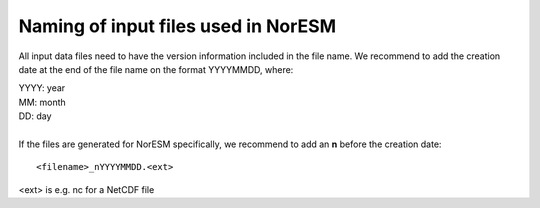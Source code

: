 .. _filenaming:

Naming of input files used in  NorESM
======================================
All input data files need to have the version information included in the file name. We recommend to add the creation date at the end of 
the file name on the format YYYYMMDD, where:

| YYYY: year
| MM: month
| DD: day
|
| If the files are generated for NorESM specifically, we recommend to add an **n** before the creation date: 

::

   <filename>_nYYYYMMDD.<ext>
   

<ext> is e.g. nc for a NetCDF file
